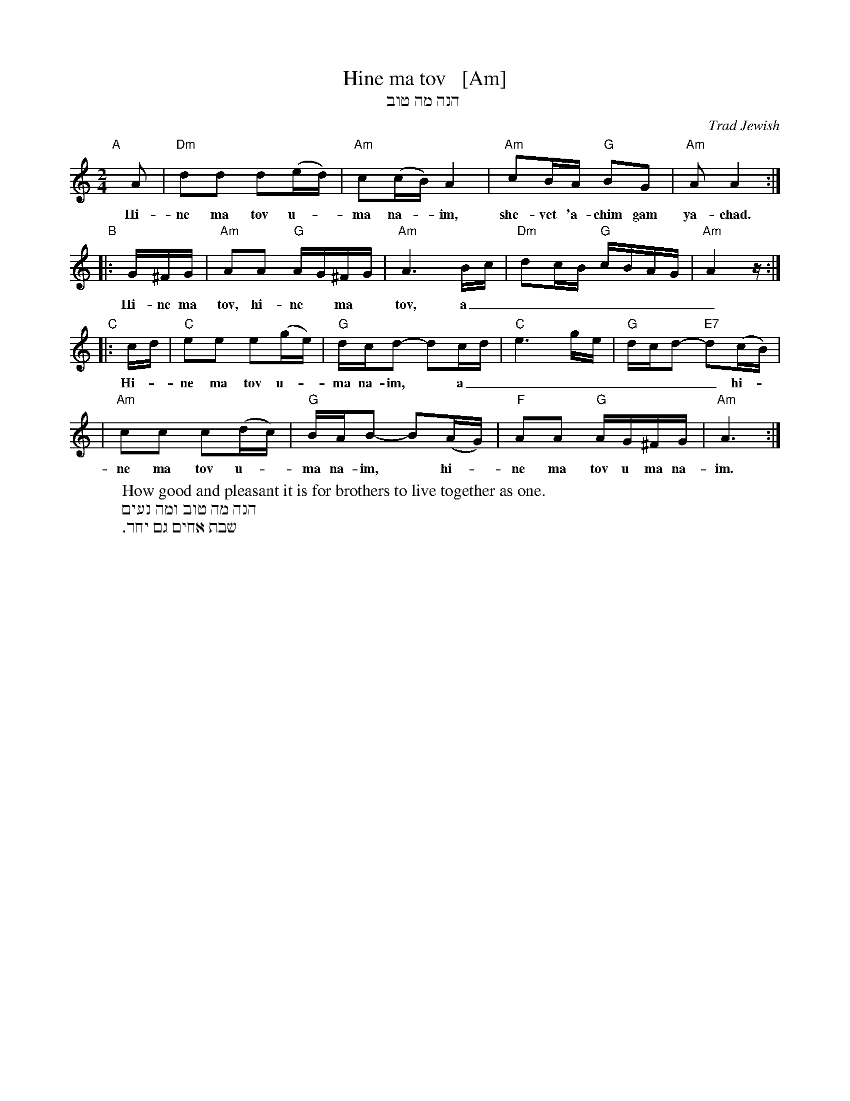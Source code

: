 X: 1
T: Hine ma tov   [Am]
T: הנה מה טוב
O: Trad Jewish
M: 2/4
L: 1/16
W: How good and pleasant it is for brothers to live together as one.
K: Am
"A"[|]\
A2 | "Dm"d2d2 d2(ed) | "Am"c2(cB) A4 | "Am"c2BA "G"B2G2 | "Am"A2 A4 :|
w: Hi-ne ma tov u-*ma na-*im, she-vet 'a-chim gam ya-chad.
"B"\
|: G^FG | "Am"A2A2 "G"AG^FG | "Am"A6 Bc | "Dm"d2cB "G"cBAG | "Am"A4 z :|
w: Hi-ne ma tov, hi-ne* ma* tov, a_________
"C"\
|: cd | "C"e2e2 e2(ge) | "G"dcd2- d2cd | "C"e6 ge | "G"dcd2- "E7"d2(cB) |
w: Hi-*ne ma tov u-*ma na-im,* a________ hi-*
| "Am"c2c2 c2(dc) | "G"BAB2- B2(AG) | "F"A2A2 "G"AG^FG | "Am"A6 :|
w: ne ma tov u-*ma na-im,* hi-*ne ma tov u ma na-im.
%
W: הנה מה טוב ומה נעים
W: שבת אחים גם יחד.
